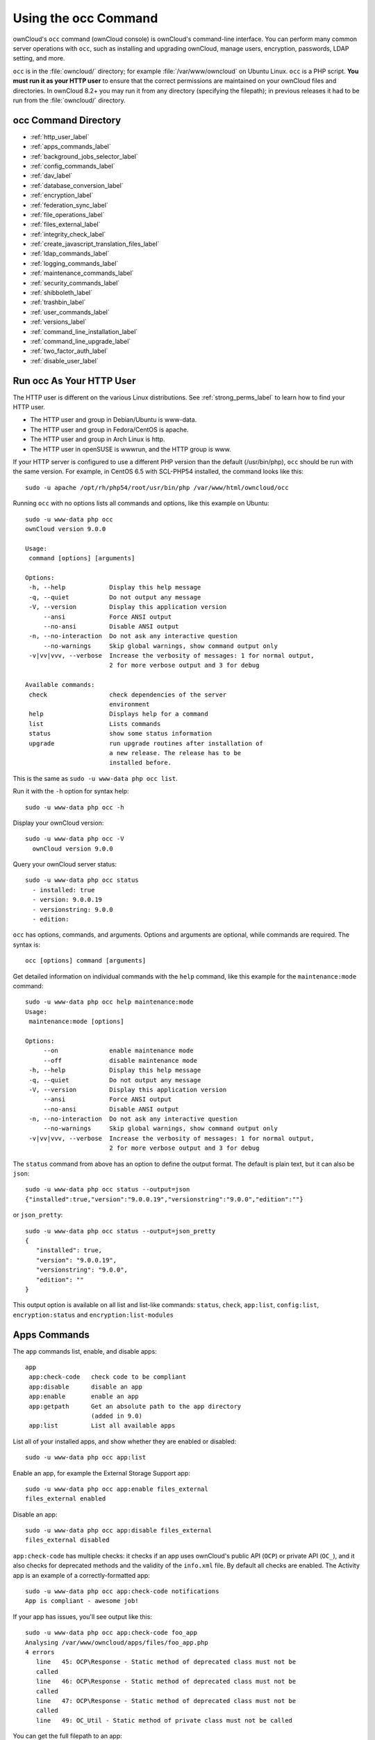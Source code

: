 =====================
Using the occ Command
=====================

ownCloud's ``occ`` command (ownCloud console) is ownCloud's command-line 
interface. You can perform many common server operations with ``occ``, such as 
installing and upgrading ownCloud, manage users, encryption, passwords, LDAP 
setting, and more.

``occ`` is in the :file:`owncloud/` directory; for example 
:file:`/var/www/owncloud` on Ubuntu Linux. ``occ`` is a PHP script. **You must 
run it as your HTTP user** to ensure that the correct permissions are maintained 
on your ownCloud files and directories. In ownCloud 8.2+ you may run it from 
any directory (specifying the filepath); in previous releases it had to be 
run from the :file:`owncloud/` directory.

occ Command Directory
---------------------

* :ref:`http_user_label`
* :ref:`apps_commands_label`
* :ref:`background_jobs_selector_label`
* :ref:`config_commands_label`
* :ref:`dav_label`
* :ref:`database_conversion_label`
* :ref:`encryption_label`
* :ref:`federation_sync_label`
* :ref:`file_operations_label`
* :ref:`files_external_label`
* :ref:`integrity_check_label`
* :ref:`create_javascript_translation_files_label`
* :ref:`ldap_commands_label`
* :ref:`logging_commands_label`
* :ref:`maintenance_commands_label`
* :ref:`security_commands_label`
* :ref:`shibboleth_label`
* :ref:`trashbin_label`
* :ref:`user_commands_label`
* :ref:`versions_label`
* :ref:`command_line_installation_label`
* :ref:`command_line_upgrade_label`
* :ref:`two_factor_auth_label`
* :ref:`disable_user_label`

.. _http_user_label:

Run occ As Your HTTP User
-------------------------

The HTTP user is different on the various Linux distributions. See 
:ref:`strong_perms_label` to learn how to find your HTTP user.
   
* The HTTP user and group in Debian/Ubuntu is www-data.
* The HTTP user and group in Fedora/CentOS is apache.
* The HTTP user and group in Arch Linux is http.
* The HTTP user in openSUSE is wwwrun, and the HTTP group is www.   

If your HTTP server is configured to use a different PHP version than the 
default (/usr/bin/php), ``occ`` should be run with the same version. For 
example, in CentOS 6.5 with SCL-PHP54 installed, the command looks like this::

  sudo -u apache /opt/rh/php54/root/usr/bin/php /var/www/html/owncloud/occ

Running ``occ`` with no options lists all commands and options, like this 
example on Ubuntu::

 sudo -u www-data php occ 
 ownCloud version 9.0.0

 Usage:
  command [options] [arguments]

 Options:
  -h, --help            Display this help message
  -q, --quiet           Do not output any message
  -V, --version         Display this application version
      --ansi            Force ANSI output
      --no-ansi         Disable ANSI output
  -n, --no-interaction  Do not ask any interactive question
      --no-warnings     Skip global warnings, show command output only
  -v|vv|vvv, --verbose  Increase the verbosity of messages: 1 for normal output, 
                        2 for more verbose output and 3 for debug

 Available commands:
  check                 check dependencies of the server 
                        environment
  help                  Displays help for a command
  list                  Lists commands
  status                show some status information
  upgrade               run upgrade routines after installation of 
                        a new release. The release has to be 
                        installed before.

This is the same as ``sudo -u www-data php occ list``.

Run it with the ``-h`` option for syntax help::

 sudo -u www-data php occ -h
 
Display your ownCloud version::

 sudo -u www-data php occ -V
   ownCloud version 9.0.0
   
Query your ownCloud server status::

 sudo -u www-data php occ status
   - installed: true
   - version: 9.0.0.19
   - versionstring: 9.0.0
   - edition: 

``occ`` has options, commands, and arguments. Options and arguments are 
optional, while commands are required. The syntax is::

 occ [options] command [arguments]
 
Get detailed information on individual commands with the ``help`` command, like 
this example for the ``maintenance:mode`` command::

 sudo -u www-data php occ help maintenance:mode
 Usage:
  maintenance:mode [options]

 Options:
      --on              enable maintenance mode
      --off             disable maintenance mode
  -h, --help            Display this help message
  -q, --quiet           Do not output any message
  -V, --version         Display this application version
      --ansi            Force ANSI output
      --no-ansi         Disable ANSI output
  -n, --no-interaction  Do not ask any interactive question
      --no-warnings     Skip global warnings, show command output only
  -v|vv|vvv, --verbose  Increase the verbosity of messages: 1 for normal output, 
                        2 for more verbose output and 3 for debug

The ``status`` command from above has an option to define the output format.
The default is plain text, but it can also be ``json``::

 sudo -u www-data php occ status --output=json
 {"installed":true,"version":"9.0.0.19","versionstring":"9.0.0","edition":""}

or ``json_pretty``::

 sudo -u www-data php occ status --output=json_pretty
 {
    "installed": true,
    "version": "9.0.0.19",
    "versionstring": "9.0.0",
    "edition": ""
 }

This output option is available on all list and list-like commands:
``status``, ``check``, ``app:list``, ``config:list``, ``encryption:status``
and ``encryption:list-modules``

.. _apps_commands_label:

Apps Commands
-------------

The ``app`` commands list, enable, and disable apps::

 app
  app:check-code   check code to be compliant
  app:disable      disable an app
  app:enable       enable an app
  app:getpath      Get an absolute path to the app directory
                   (added in 9.0)
  app:list         List all available apps

List all of your installed apps, and show whether they are 
enabled or disabled::

 sudo -u www-data php occ app:list
 
Enable an app, for example the External Storage Support app::

 sudo -u www-data php occ app:enable files_external
 files_external enabled
   
Disable an app::

 sudo -u www-data php occ app:disable files_external
 files_external disabled   
   
``app:check-code`` has multiple checks: it checks if an app uses ownCloud's 
public API (``OCP``) or private API (``OC_``), and it also checks for deprecated 
methods and the validity of the ``info.xml`` file. By default all checks are 
enabled. The Activity app is an example of a correctly-formatted app::

 sudo -u www-data php occ app:check-code notifications
 App is compliant - awesome job!

If your app has issues, you'll see output like this::

 sudo -u www-data php occ app:check-code foo_app
 Analysing /var/www/owncloud/apps/files/foo_app.php
 4 errors
    line   45: OCP\Response - Static method of deprecated class must not be 
    called
    line   46: OCP\Response - Static method of deprecated class must not be 
    called
    line   47: OCP\Response - Static method of deprecated class must not be 
    called
    line   49: OC_Util - Static method of private class must not be called

You can get the full filepath to an app::
    
    sudo -u www-data php occ app:getpath notifications
    /var/www/owncloud/apps/notifications

.. _background_jobs_selector_label:   
   
Background Jobs Selector
------------------------

Use the ``background`` command to select which scheduler you want to use for 
controlling background jobs, Ajax, Webcron, or Cron. This is the same as using 
the **Cron** section on your ownCloud Admin page::

 background
  background:ajax       Use ajax to run background jobs
  background:cron       Use cron to run background jobs
  background:webcron    Use webcron to run background jobs

This example selects Ajax::

 sudo -u www-data php occ background:ajax
   Set mode for background jobs to 'ajax'

The other two commands are:

* ``background:cron``
* ``background:webcron``

See :doc:`../configuration_server/background_jobs_configuration` to learn more.

.. _config_commands_label:

Config Commands
---------------

The ``config`` commands are used to configure the ownCloud server::

 config
  config:app:delete      Delete an app config value
  config:app:get         Get an app config value
  config:app:set         Set an app config value
  config:import          Import a list of configs
  config:list            List all configs
  config:system:delete   Delete a system config value
  config:system:get      Get a system config value
  config:system:set      Set a system config value

You can list all configuration values with one command::

 sudo -u www-data php occ config:list

By default, passwords and other sensitive data are omitted from the report, so 
the output can be posted publicly (e.g. as part of a bug report). In order to 
generate a full backport of all configuration values the ``--private`` flag 
needs to be set::

 sudo -u www-data php occ config:list --private

The exported content can also be imported again to allow the fast setup of 
similar instances. The import command will only add or update values. Values 
that exist in the current configuration, but not in the one that is being 
imported are left untouched::

 sudo -u www-data php occ config:import filename.json

It is also possible to import remote files, by piping the input::

 sudo -u www-data php occ config:import < local-backup.json

.. note::

  While it is possible to update/set/delete the versions and installation
  statuses of apps and ownCloud itself, it is **not** recommended to do this
  directly. Use the ``occ app:enable``, ``occ app:disable`` and ``occ update``
  commands instead.  

Getting a Single Configuration Value
^^^^^^^^^^^^^^^^^^^^^^^^^^^^^^^^^^^^

These commands get the value of a single app or system configuration::

  sudo -u www-data php occ config:system:get version
  9.0.0.19

  sudo -u www-data php occ config:app:get activity installed_version
  2.2.1

Setting a Single Configuration Value
^^^^^^^^^^^^^^^^^^^^^^^^^^^^^^^^^^^^

These commands set the value of a single app or system configuration::

  sudo -u www-data php occ config:system:set logtimezone 
  --value="Europe/Berlin"
  System config value logtimezone set to Europe/Berlin

  sudo -u www-data php occ config:app:set files_sharing 
  incoming_server2server_share_enabled --value="yes" --type=boolean
  Config value incoming_server2server_share_enabled for app files_sharing set to yes

The ``config:system:set`` command creates the value, if it does not already 
exist. To update an existing value,  set ``--update-only``::

  sudo -u www-data php occ config:system:set doesnotexist --value="true" 
  --type=boolean --update-only
  Value not updated, as it has not been set before.

Note that in order to write a Boolean, float, or integer value to the 
configuration file, you need to specify the type on your command. This 
applies only to the ``config:system:set`` command. The following values are 
known:

* ``boolean``
* ``integer``
* ``float``
* ``string`` (default)

When you want to e.g. disable the maintenance mode run the following command::

  sudo -u www-data php occ config:system:set maintenance --value=false 
  --type=boolean
  ownCloud is in maintenance mode - no app have been loaded
  System config value maintenance set to boolean false

Setting an array Configuration Value
^^^^^^^^^^^^^^^^^^^^^^^^^^^^^^^^^^^^

Some configurations (e.g. the trusted domain setting) are an array of data.
In order to set (and also get) the value of one key, you can specify multiple
``config`` names separated by spaces::

  sudo -u www-data php occ config:system:get trusted_domains
  localhost
  owncloud.local
  sample.tld

To replace ``sample.tld`` with ``example.com`` trusted_domains => 2 needs to be
set::

  sudo -u www-data php occ config:system:set trusted_domains 2 
  --value=example.com
  System config value trusted_domains => 2 set to string example.com

  sudo -u www-data php occ config:system:get trusted_domains
  localhost
  owncloud.local
  example.com

Deleting a Single Configuration Value
^^^^^^^^^^^^^^^^^^^^^^^^^^^^^^^^^^^^^

These commands delete the configuration of an app or system configuration::

  sudo -u www-data php occ config:system:delete maintenance:mode
  System config value maintenance:mode deleted

  sudo -u www-data php occ config:app:delete appname provisioning_api
  Config value provisioning_api of app appname deleted

The delete command will by default not complain if the configuration was not set
before. If you want to be notified in that case, set the
``--error-if-not-exists`` flag::

  sudo -u www-data php occ config:system:delete doesnotexist 
  --error-if-not-exists
  Config provisioning_api of app appname could not be deleted because it did not 
  exist
  
.. _dav_label:  
   
Dav Commands
------------
  
A set of commands to create addressbooks, calendars, and to 
migrate addressbooks from 8.2 when you upgrade to 9.0::

 dav
  dav:create-addressbook        Create a dav addressbook
  dav:create-calendar           Create a dav calendar
  dav:sync-birthday-calendar    Synchronizes the birthday calendar
  dav:sync-system-addressbook   Synchronizes users to the system 
                                addressbook
                                      
The syntax for ``dav:create-addressbook`` and  ``dav:create-calendar`` is 
``dav:create-addressbook [user] [name]``. This example creates the addressbook 
``mollybook`` for the user molly::

 sudo -u www-data php occ dav:create-addressbook molly mollybook

This example creates a new calendar for molly::

 sudo -u www-data php occ dav:create-calendar molly mollycal
 
Molly will immediately see these on her Calendar and Contacts pages.

In 9.0, the CalDAV server has been integrated into core. Your existing 
calendars and contacts should migrate automatically when you upgrade. If 
something goes wrong you can try a manual migration. First delete any 
partially-migrated calendars or addressbooks. Then run this 
command to migrate user's contacts::

 sudo -u www-data php occ dav:migrate-addressbooks [user]
 
Run this command to migrate calendars::

 sudo -u www-data php occ dav:migrate-calendars [user]
 
See `ownCloud 9.0 - calendar migration analysis 
<http://morrisjobke.de/2016/03/07/ownCloud-9.0-calendar-migration-analysis/>`_ 
for help with troubleshooting and reporting problems. 

``dav:sync-birthday-calendar`` adds all birthdays to your calendar from 
addressbooks shared with you. This example syncs to your calendar from user 
bernie::

 sudo -u www-data php occ dav:sync-birthday-calendar bernie
 
``dav:sync-system-addressbook`` synchronizes all users to the system 
addressbook::

 sudo -u www-data php occ dav:sync-system-addressbook
 
Added in 9.0. 

.. _database_conversion_label:  
  
Database Conversion
-------------------

The SQLite database is good for testing, and for ownCloud servers with small 
single-user workloads that do not use sync clients, but production servers with 
multiple users should use MariaDB, MySQL, or PostgreSQL. You can use ``occ`` to 
convert from SQLite to one of these other databases.

::

 db
  db:convert-type           Convert the ownCloud database to the newly 
                            configured one
  db:generate-change-script generates the change script from the current 
                            connected db to db_structure.xml

You need:

* Your desired database and its PHP connector installed.
* The login and password of a database admin user.
* The database port number, if it is a non-standard port.

This is example converts SQLite to MySQL/MariaDB:: 

 sudo -u www-data php occ db:convert-type mysql oc_dbuser 127.0.0.1 
 oc_database

For a more detailed explanation see 
:doc:`../configuration_database/db_conversion`

.. _encryption_label:

Encryption
----------

``occ`` includes a complete set of commands for managing encryption::

 encryption
  encryption:change-key-storage-root   Change key storage root
  encryption:decrypt-all               Disable server-side encryption and 
                                       decrypt all files
  encryption:disable                   Disable encryption
  encryption:enable                    Enable encryption
  encryption:enable-master-key         Enable the master key. Only available 
                                       for fresh installations with no existing 
                                       encrypted data! There is also no way to 
                                       disable it again.
  encryption:encrypt-all               Encrypt all files for all users
  encryption:list-modules              List all available encryption modules
  encryption:migrate                   initial migration to encryption 2.0
  encryption:set-default-module        Set the encryption default module
  encryption:show-key-storage-root     Show current key storage root
  encryption:status                    Lists the current status of encryption
  
``encryption:status`` shows whether you have active encryption, and your default 
encryption module. To enable encryption you must first enable the Encryption 
app, and then run ``encryption:enable``::

 sudo -u www-data php occ app:enable encryption
 sudo -u www-data php occ encryption:enable
 sudo -u www-data php occ encryption:status
  - enabled: true
  - defaultModule: OC_DEFAULT_MODULE
   
``encryption:change-key-storage-root`` is for moving your encryption keys to a 
different folder. It takes one argument, ``newRoot``, which defines your new 
root folder. The folder must exist, and the path is relative to your root ownCloud directory::

 sudo -u www-data php occ encryption:change-key-storage-root ../../etc/oc-keys
 
You can see the current location of your keys folder::

 sudo -u www-data php occ encryption:show-key-storage-root
 Current key storage root:  default storage location (data/)
 
``encryption:list-modules`` displays your available encryption modules. You will 
see a list of modules only if you have enabled the Encryption app. Use 
``encryption:set-default-module [module name]`` to set your desired module.

``encryption:encrypt-all`` encrypts all data files for all users. You must first 
put your ownCloud server into :ref:`single-user 
mode<maintenance_commands_label>` to prevent any user activity until encryption 
is completed.

``encryption:decrypt-all`` decrypts all user data files, or optionally a single 
user::

 sudo -u www-data php occ encryption:decrypt freda

Users must have enabled recovery keys on their Personal pages. You must first 
put your ownCloud server into :ref:`single-user 
mode <maintenance_commands_label>` to prevent any user activity until 
decryption is completed.

Use ``encryption:disable`` to disable your encryption module. You must first put 
your ownCloud server into :ref:`single-user mode <maintenance_commands_label>` 
to prevent any user activity.

``encryption:enable-master-key`` creates a new master key, which is used for all 
user data instead of individual user keys. This is especially useful to enable 
single-sign on. Use this only on fresh installations with no existing data, or 
on systems where encryption has not already been enabled. It is not possible to 
disable it.

``encryption:migrate`` migrates encryption keys after a major ownCloud version 
upgrade. You may optionally specify individual users in a space-delimited list.

See :doc:`../configuration_files/encryption_configuration` to learn more.
 
.. _federation_sync_label:
 
Federation Sync
---------------

.. note::
  This command is only available when the "Federation" app (``federation``) is
  enabled.
 
Synchronize the addressbooks of all federated ownCloud servers::

 federation:sync-addressbooks  Synchronizes addressbooks of all 
                               federated clouds

In ownCloud 9.+, servers connected with federation shares can share user 
address books, and auto-complete usernames in share dialogs. Use this command 
to synchronize federated servers::

  sudo -u www-data php occ federation:sync-addressbooks
  
Added in 9.0.  

.. _file_operations_label:

File Operations
---------------

``occ`` has three commands for managing files in ownCloud::

 files
  files:cleanup              cleanup filecache
  files:scan                 rescan filesystem
  files:transfer-ownership   All files and folders are moved to another 
                             user - shares are moved as well. (Added in 9.0)
 
The ``files:scan`` command scans for new files and updates the file cache. You 
may rescan all files, per-user, a space-delimited list of users, and limit the 
search path. If not using ``--quiet``, statistics will be shown at the end of 
the scan::

 sudo -u www-data php occ files:scan --help
   Usage:
   files:scan [-p|--path="..."] [-q|--quiet] [-v|vv|vvv --verbose] [--all] 
   [user_id1] ... [user_idN]

 Arguments:
   user_id               will rescan all files of the given user(s)

 Options:
   --path                limit rescan to the user/path given
   --all                 will rescan all files of all known users
   --quiet               suppress any output
   --verbose             files and directories being processed are shown 
                         additionally during scanning
   --unscanned           scan only previously unscanned files

Verbosity levels of ``-vv`` or ``-vvv`` are automatically reset to ``-v``

Note for option --unscanned:
In general there is a background job (through cron) that will do that scan periodically.
The --unscanned option makes it possible to trigger this from the CLI.

When using the ``--path`` option, the path must consist of following 
components::

  "user_id/files/path" 
    or
  "user_id/files/mount_name"
    or
  "user_id/files/mount_name/path"

where the term ``files`` is mandatory.

Example::

  --path="/alice/files/Music"

In the example above, the user_id ``alice`` is determined implicitly from the 
path component given.

The ``--path``, ``--all`` and ``[user_id]`` parameters and are exclusive - only 
one must be specified.

``files:cleanup`` tidies up the server's file cache by deleting all file 
entries that have no matching entries in the storage table. 

You may transfer all files and shares from one user to another. This is useful 
before removing a user::

 sudo -u www-data php occ files:transfer-ownership <source-user>
 <destination-user>

.. _files_external_label:

Files External
--------------

These commands replace the ``data/mount.json`` configuration file used in 
ownCloud releases before 9.0.

.. note::
  These commands are only available when the "External storage support" app
  (``files_external``) is enabled.

Commands for managing external storage::

 files_external
  files_external:applicable  Manage applicable users and groups for a mount
  files_external:backends    Show available authentication and storage backends
  files_external:config      Manage backend configuration for a mount
  files_external:create      Create a new mount configuration
  files_external:delete      Delete an external mount
  files_external:export      Export mount configurations
  files_external:import      Import mount configurations
  files_external:list        List configured mounts
  files_external:option      Manage mount options for a mount
  files_external:verify      Verify mount configuration

These commands replicate the functionality in the ownCloud Web GUI, plus two new 
features:  ``files_external:export`` and ``files_external:import``. 

Use ``files_external:export`` to export all admin mounts to stdout, and 
``files_external:export [user_id]`` to export the mounts of the specified 
ownCloud user. 

Use ``files_external:import [filename]`` to import legacy JSON configurations, 
and to copy external mount configurations to another ownCloud server.

Added in 9.0.

.. _integrity_check_label:

Integrity Check
---------------

Apps which have an official tag MUST be code signed starting with ownCloud 9.0. Unsigned official apps won't be installable anymore. Code signing is optional for all third-party applications::

 integrity
  integrity:check-app                 Check app integrity using a signature.
  integrity:check-core                Check core integrity using a signature.
  integrity:sign-app                  Signs an app using a private key.
  integrity:sign-core                 Sign core using a private key
  
After creating your signing key, sign your app like this example:: 
 
 sudo -u www-data php occ integrity:sign-app --privateKey=/Users/lukasreschke/contacts.key --certificate=/Users/lukasreschke/CA/contacts.crt --path=/Users/lukasreschke/Programming/contacts
 
Verify your app::

  sudo -u www-data php occ integrity:check-app --path=/pathto/app appname
  
When it returns nothing, your app is signed correctly. When it returns a message then there is an error. See `Code Signing 
<https://doc.owncloud.org/server/9.0/developer_manual/app/code_signing.html#how-to-get-your-app-signed>`_ in the Developer manual for more detailed information.

``integrity:sign-core`` is for ownCloud core developers only.

See :doc:`../issues/code_signing` to learn more.
  
Added in 9.0.  

.. _create_javascript_translation_files_label:
 
l10n, Create Javascript Translation Files for Apps
--------------------------------------------------

This command is for app developers to update their translation mechanism from
ownCloud 7 to ownCloud 8 and later.

.. _ldap_commands_label: 
 
LDAP Commands
-------------

.. note::
  These commands are only available when the "LDAP user and group backend" app
  (``user_ldap``) is enabled.

These LDAP commands appear only when you have enabled the LDAP app. Then 
you can run the following LDAP commands with ``occ``::

 ldap
  ldap:check-user               checks whether a user exists on LDAP.
  ldap:create-empty-config      creates an empty LDAP configuration
  ldap:delete-config            deletes an existing LDAP configuration
  ldap:search                   executes a user or group search
  ldap:set-config               modifies an LDAP configuration
  ldap:show-config              shows the LDAP configuration
  ldap:show-remnants            shows which users are not available on 
                                LDAP anymore, but have remnants in 
                                ownCloud.
  ldap:test-config              tests an LDAP configuration
  ldap:update-group             update the specified group membership
                                information stored locally

Search for an LDAP user, using this syntax::

 sudo -u www-data php occ ldap:search [--group] [--offset="..."] 
 [--limit="..."] search

Searches will match at the beginning of the attribute value only. This example 
searches for givenNames that start with "rob"::

 sudo -u www-data php occ ldap:search "rob"
 
This will find robbie, roberta, and robin. Broaden the search to find, for 
example, ``jeroboam`` with the asterisk wildcard::

 sudo -u www-data php occ ldap:search "*rob"

User search attributes are set with ``ldap:set-config`` 
(below). For example, if your search attributes are 
``givenName`` and ``sn`` you can find users by first name + last name very 
quickly. For example, you'll find Terri Hanson by searching for ``te ha``. 
Trailing whitespaces are ignored.
 
Check if an LDAP user exists. This works only if the ownCloud server is 
connected to an LDAP server::

 sudo -u www-data php occ ldap:check-user robert
 
``ldap:check-user`` will not run a check when it finds a disabled LDAP 
connection. This prevents users that exist on disabled LDAP connections from 
being marked as deleted. If you know for certain that the user you are searching for 
is not in one of the disabled connections, and exists on an active connection, 
use the ``--force`` option to force it to check all active LDAP connections::

 sudo -u www-data php occ ldap:check-user --force robert

``ldap:create-empty-config`` creates an empty LDAP configuration. The first 
one you create has no ``configID``, like this example::

 sudo -u www-data php occ ldap:create-empty-config
   Created new configuration with configID ''
   
This is a holdover from the early days, when there was no option to create 
additional configurations. The second, and all subsequent, configurations 
that you create are automatically assigned IDs::
 
 sudo -u www-data php occ ldap:create-empty-config
    Created new configuration with configID 's01' 
 
Then you can list and view your configurations::

 sudo -u www-data php occ ldap:show-config
 
And view the configuration for a single configID::

 sudo -u www-data php occ ldap:show-config s01
 
``ldap:delete-config [configID]`` deletes an existing LDAP configuration:: 

 sudo -u www-data php occ ldap:delete  s01
 Deleted configuration with configID 's01'
 
The ``ldap:set-config`` command is for manipulating configurations, like this 
example that sets search attributes::
 
 sudo -u www-data php occ ldap:set-config s01 ldapAttributesForUserSearch 
 "cn;givenname;sn;displayname;mail"

The command takes the format::

  ldap:set-config <configID> <configKey> <configValue>

All of the available keys, along with default values for `configValue`, are
listed in the table below.

================================ ==============================================
Configuration                    Setting
================================ ==============================================
hasMemberOfFilterSupport
hasPagedResultSupport
homeFolderNamingRule
lastJpegPhotoLookup              0 
ldapAgentName                    `cn=admin,dc=owncloudqa,dc=com`
ldapAgentPassword                *\**
ldapAttributesForGroupSearch
ldapAttributesForUserSearch
ldapBackupHost
ldapBackupPort
ldapBase                         `dc=owncloudqa,dc=com`
ldapBaseGroups                   `dc=owncloudqa,dc=com `
ldapBaseUsers                    `dc=owncloudqa,dc=com`
ldapCacheTTL                     600 
ldapConfigurationActive          1
ldapDynamicGroupMemberURL
ldapEmailAttribute
ldapExperiencedAdmin             0 
ldapExpertUUIDGroupAttr
ldapExpertUUIDUserAttr
ldapExpertUsernameAttr                                                                            ldapGroupDisplayName             `cn`
ldapGroupFilter                                                                                  ldapGroupFilterGroups
ldapGroupFilterMode              0
ldapGroupFilterObjectclass
ldapGroupMemberAssocAttr         `uniqueMember`
ldapHost                         `ldap://host`
ldapIgnoreNamingRules
ldapLoginFilter                  `(&((objectclass=inetOrgPerson))(uid=%uid))`
ldapLoginFilterAttributes
ldapLoginFilterEmail             0
ldapLoginFilterMode              0
ldapLoginFilterUsername          1
ldapNestedGroups                 0
ldapOverrideMainServer
ldapPagingSize                   500
ldapPort                         389
ldapQuotaAttribute
ldapQuotaDefault
ldapTLS                          0
ldapUserDisplayName              `displayName`
ldapUserDisplayName2
ldapUserFilter                   `((objectclass=inetOrgPerson))`
ldapUserFilterGroups
ldapUserFilterMode               0
ldapUserFilterObjectclass        `inetOrgPerson`
ldapUuidGroupAttribute           `auto`
ldapUuidUserAttribute            `auto`
turnOffCertCheck                 0
useMemberOfToDetectMembership    1
================================ ==============================================

``ldap:test-config`` tests whether your configuration is correct and can bind to 
the server::

 sudo -u www-data php occ ldap:test-config s01
 The configuration is valid and the connection could be established!
 
``ldap:show-remnants`` is for cleaning up the LDAP mappings table, and is 
documented in :doc:`../configuration_user/user_auth_ldap_cleanup`.

``ldap:update-group`` updates the specified group membership information stored
locally.

The command takes the format::

  ldap:update-group <groupID> <groupID <groupID> ...>

The command allows for running a manual group sync on one or more groups,
instead of having to wait for group syncing to occur.
If users have been added or removed from these groups in LDAP, ownCloud will
update its details.
If a group was deleted in LDAP, ownCloud will also delete the local mapping
info about this group.

.. note::
   New groups in LDAP won't be synced with this command.
   The LDAP TTL configuration (by default 10 minutes) still applies. This means
   that recently deleted groups from LDAP might be considered as "active" and
   might not be deleted in ownCloud immediately.

.. _logging_commands_label:

Logging Commands
----------------

These commands view and configure your ownCloud logging preferences::

 log
  log:manage     manage logging configuration
  log:owncloud   manipulate ownCloud logging backend

Run ``log:owncloud`` to see your current logging status::

 sudo -u www-data php occ log:owncloud 
 Log backend ownCloud: enabled
 Log file: /opt/owncloud/data/owncloud.log
 Rotate at: disabled

Use the ``--enable`` option to turn on logging. Use ``--file`` to set a 
different log file path. Set your rotation by log file size in bytes with 
``--rotate-size``; 0 disables rotation. 

``log:manage`` sets your logging backend, log level, and timezone. The defaults 
are ``owncloud``, ``Warning``, and ``UTC``. Available options are:

* --backend [owncloud, syslog, errorlog]
* --level [debug, info, warning, error]

.. _maintenance_commands_label:
   
Maintenance Commands
--------------------

Use these commands when you upgrade ownCloud, manage encryption, perform 
backups and other tasks that require locking users out until you are finished::

 maintenance
  maintenance:data-fingerprint        update the systems data-fingerprint after 
                                      a backup is restored
  maintenance:mimetype:update-db      Update database mimetypes and update 
                                      filecache
  maintenance:mimetype:update-js      Update mimetypelist.js
  maintenance:mode                    set maintenance mode
  maintenance:repair                  repair this installation
  maintenance:singleuser              set single user mode
  maintenance:update:htaccess         Updates the .htaccess file

``maintenance:mode`` locks the sessions of all logged-in users, including 
administrators, and displays a status screen warning that the server is in 
maintenance mode. Users who are not already logged in cannot log in until 
maintenance mode is turned off. When you take the server out of maintenance mode 
logged-in users must refresh their Web browsers to continue working::

 sudo -u www-data php occ maintenance:mode --on
 sudo -u www-data php occ maintenance:mode --off
 
Putting your ownCloud server into single-user mode allows admins to log in and 
work, but not ordinary users. This is useful for performing maintenance and 
troubleshooting on a running server::

 sudo -u www-data php occ maintenance:singleuser --on
 Single user mode enabled
   
Turn it off when you're finished::

 sudo -u www-data php occ maintenance:singleuser --off
 Single user mode disabled
 
Run ``maintenance:data-fingerprint`` to tell desktop and mobile clients that a 
server backup has been restored. Users will be prompted to resolve any 
conflicts between newer and older file versions.

The ``maintenance:repair`` command runs automatically during upgrades to clean 
up the database, so while you can run it manually there usually isn't a need 
to::
  
 sudo -u www-data php occ maintenance:repair
 
``maintenance:mimetype:update-db`` updates the ownCloud database and file cache 
with changed mimetypes found in ``config/mimetypemapping.json``. Run this 
command after modifying ``config/mimetypemapping.json``. If you change a 
mimetype, run ``maintenance:mimetype:update-db --repair-filecache`` to apply the 
change to existing files.

.. _security_commands_label:

Security
--------

Use these commands to manage server-wide SSL certificates. These are useful when you create federation shares with other ownCloud servers that use self-signed certificates::

 security
  security:certificates         list trusted certificates
  security:certificates:import  import trusted certificate
  security:certificates:remove  remove trusted certificate

This example lists your installed certificates::

 sudo -u www-data php occ security:certificates
 
Import a new certificate::

 sudo -u www-data php occ security:import /path/to/certificate
 
Remove a certificate::

 sudo -u www-data php occ security:remove [certificate name]

.. _sharing_commands_label:

Sharing
-------

As of ownCloud 9.0, there is an occ command to cleanup orphaned remote storages.
To explain why this is necessary, a little background is required.
While shares are able to be deleted as a normal matter of course, remote storages with "shared::" are not included in this process.

This might not, normally, be a problem.
However, if a user has reshared a remote share which has been deleted it will.
This is because when the original share is deleted, the remote re-share reference is not.
Internally, the fileid will remain in the file cache and storage for that file will not be deleted.

As a result, any user(s) who the share was reshared with will now get an errer when trying to access that file or folder.
That's why the command is available.

So, to cleanup all orphaned remote storages, run it as follows::

  sudo -u www-data php sharing:cleanup-remote-storages

You can also set it up to run as :ref:`a background job <background-jobs-header>`

.. _shibboleth_label:

Shibboleth Modes (Enterprise Edition only)
------------------------------------------

.. note::
  This command is only available when the "Shibboleth user backend" app
  (``user_shibboleth``) is enabled.

``shibboleth:mode`` sets your Shibboleth mode to ``notactive``, 
``autoprovision``, or ``ssoonly``::

 shibboleth:mode [mode]

.. _trashbin_label: 

Trashbin
--------

.. note::
  This command is only available when the "Deleted files" app
  (``files_trashbin``) is enabled.
 
::

 trashbin
  trashbin:cleanup   Remove deleted files
  trashbin:expire    Expires the users trashbin  

The ``trashbin:cleanup`` command removes the deleted files of the specified 
users in a space-delimited list, or all users if none are specified. This example removes all the deleted files of all users::  
  
  sudo -u www-data php occ trashbin:cleanup 
  Remove all deleted files
  Remove deleted files for users on backend Database
   freda
   molly
   stash
   rosa 
   edward

This example removes the deleted files of users molly and freda::  

 sudo -u www-data php occ trashbin:cleanup molly freda
 Remove deleted files of   molly
 Remove deleted files of   freda
 
``trashbin:expire`` deletes only expired files according to the ``trashbin_retention_obligation`` setting in ``config.php`` (see the Deleted Files section in :doc:`config_sample_php_parameters`). The default is to delete expired files for all users, or you may list users in a space-delimited list.

.. _user_commands_label: 
 
User Commands
-------------

The ``user`` commands provide a range of functionality for managing ownCloud
users. This includes: creating and removing users, resetting user passwords,
displaying a report which shows how many users you have, and when a user was
last logged in. 

The full list, of commands is::

 user
  user:add                            adds a user
  user:delete                         deletes the specified user
  user:disable                        disables the specified user
  user:enable                         enables the specified user
  user:lastseen                       shows when the user was logged in last time
  user:report                         shows how many users have access
  user:resetpassword                  Resets the password of the named user
  user:setting                        Read and modify user settings

Creating Users
^^^^^^^^^^^^^^

You can create a new user with their display name, login name, and any group 
memberships with the ``user:add`` command. The syntax is::

 user:add [--password-from-env] [--display-name[="..."]] [-g|--group[="..."]] 
 uid

The ``display-name`` corresponds to the **Full Name** on the Users page in your 
ownCloud Web UI, and the ``uid`` is their **Username**, which is their 
login name. This example adds new user Layla Smith, and adds her to the 
**users** and **db-admins** groups. Any groups that do not exist are created:: 
 
 sudo -u www-data php occ user:add --display-name="Layla Smith" 
   --group="users" --group="db-admins" layla
   Enter password: 
   Confirm password: 
   The user "layla" was created successfully
   Display name set to "Layla Smith"
   User "layla" added to group "users"
   User "layla" added to group "db-admins"

After the command is completed, go to your Users page, and you will see your new
user.   

Setting A User's Password
^^^^^^^^^^^^^^^^^^^^^^^^^

``password-from-env`` allows you to set the user's password from an environment 
variable. This prevents the password from being exposed to all users via the 
process list, and will only be visible in the history of the user (root) 
running the command. This also permits creating scripts for adding multiple new 
users.

To use ``password-from-env`` you must run as "real" root, rather than ``sudo``, 
because ``sudo`` strips environment variables. This example adds new user Fred 
Jones::

 export OC_PASS=newpassword
 su -s /bin/sh www-data -c 'php occ user:add --password-from-env 
   --display-name="Fred Jones" --group="users" fred'
 The user "fred" was created successfully
 Display name set to "Fred Jones"
 User "fred" added to group "users" 

You can reset any user's password, including administrators (see 
:doc:`../configuration_user/reset_admin_password`)::

 sudo -u www-data php occ user:resetpassword layla
   Enter a new password: 
   Confirm the new password: 
   Successfully reset password for layla
   
You may also use ``password-from-env`` to reset passwords::

 export OC_PASS=newpassword
 su -s /bin/sh www-data -c 'php occ user:resetpassword --password-from-env 
   layla'
   Successfully reset password for layla
   
Deleting A User
^^^^^^^^^^^^^^^

To delete a user, you use the ``user:delete`` command, as in the example below.::

 sudo -u www-data php occ user:delete fred
   
   
Finding The User's Last Login
^^^^^^^^^^^^^^^^^^^^^^^^^^^^^

To view a user's most recent login, use the ``user:lastseen`` command, as in the
example below::   
   
 sudo -u www-data php occ user:lastseen layla 
   layla's last login: 09.01.2015 18:46

User Application Settings
^^^^^^^^^^^^^^^^^^^^^^^^^

To manage application settings for a user, use the ``user:setting``
command. This command provides the ability to:

- Retrieve all settings for an application
- Retrieve a single setting
- Set a setting value
- Delete a setting

If you run the command and pass the help switch (``--help``), you will see the
following output, in your terminal::

  $ ./occ user:setting --help
  Usage:
    user:setting [options] [--] <uid> [<app>] [<key>]

  Arguments:
    uid                                User ID used to login
    app                                Restrict the settings to a given app [default: ""]
    key                                Setting key to set, get or delete [default: ""]

If you’re new to the ``user:setting`` command, the descriptions for the ``app``
and ``key`` arguments may not be completely transparent. So, here’s a lengthier
description of both.

======== ======================================================================
Argument Description
======== ======================================================================
app      When an value is supplied, ``user:setting`` limits the settings 
         displayed, to those for that, specific, application — assuming that 
         the application is installed, and that there are settings available 
         for it. Some example applications are "core", "files_trashbin", and 
         "user_ldap". A complete list, unfortunately, cannot be supplied, as it 
         is impossible to know the entire list of applications which a user 
         could, potentially, install.
key      This value specifies the setting key to be manipulated (set, 
         retrieved, or deleted) by the ``user:setting`` command.
======== ======================================================================

Retrieving User Settings
~~~~~~~~~~~~~~~~~~~~~~~~

To retrieve all settings for a user, you need to call the ``user:setting``
command and supply the user’s username, as in the example below.::

 sudo -u www-data php occ user:setting layla
   - core:
     - lang: en
   - login:
     - lastLogin: 1465910968
   - settings:
     - email: layla@example.tld

Here, we see that the user has settings for the application ``core``, when they
last logged in, and what their email address is. 

To retrieve the user’s settings for a specific application, you have to supply
the username and the application’s name, which you want to retrieve the settings
for; such as in the example below::

 sudo -u www-data php occ user:setting layla core
  - core:
     - lang: en

In the output, you can see that one setting is in effect, ``lang``, which is set
to ``en``. To retrieve the value of a single application for a user, use the
``user:setting`` command, as in the example below.::

 sudo -u www-data php occ user:setting layla core lang
 
This will display the value for that setting, such as ``en``.

Setting A Setting
~~~~~~~~~~~~~~~~~

To set a setting, you need to supply four things; these are: 

- the username
- the application (or setting category)
- the ``--value`` switch
- the, quoted, value for that setting

Here’s an example of how you would set the email address of the user ``layla``.::

 sudo -u www-data php occ user:setting layla settings email --value "new-layla@example.tld"

Deleting A Setting
~~~~~~~~~~~~~~~~~~

Deleting a setting is quite similar to setting a setting. In this case, you
supply the username, application (or setting category) and key as above. Then,
in addition, you supply the ``--delete`` flag.::

 sudo -u www-data php occ user:setting layla settings email --delete

Generating A User Count Report
^^^^^^^^^^^^^^^^^^^^^^^^^^^^^^

Generate a simple report that counts all users, including users on external user
authentication servers such as LDAP::

 sudo -u www-data php occ user:report
 +------------------+----+
 | User Report      |    |
 +------------------+----+
 | Database         | 12 |
 | LDAP             | 86 |
 |                  |    |
 | total users      | 98 |
 |                  |    |
 | user directories | 2  |
 +------------------+----+
 
.. _versions_label:
 
Versions
--------

.. note::
  This command is only available when the "Versions" app (``files_versions``) is
  enabled.

::

 versions
  versions:cleanup   Delete versions
  versions:expire    Expires the users file versions  

Use ``versions:cleanup`` to delete all older file versions for specific users (keeping the most recent versions), or for all users when none are specified.

This example deletes all files versions for all users, except the most recent versions::

 sudo -u www-data php occ versions:cleanup
 Delete all versions
 Delete versions for users on backend Database
   freda
   molly
   stash
   rosa
   edward

You can delete versions for specific users in a space-delimited list::

 sudo -u www-data php occ versions:cleanup freda molly
 Delete versions of   freda
 Delete versions of   molly
 
``versions:expire`` Deletes only expired files according to the ``versions_retention_obligation`` setting in ``config.php`` (see the File versions section in :doc:`config_sample_php_parameters`). The default is to delete expired files for all users, or you may list users in a space-delimited list.
 
.. _command_line_installation_label: 
 
Command Line Installation
-------------------------

These commands are available only after you have downloaded and unpacked the 
ownCloud archive, and taken no further installation steps.

You can install ownCloud entirely from the command line. After downloading the 
tarball and copying ownCloud into the appropriate directories, or 
after installing ownCloud packages (See 
:doc:`../installation/linux_installation` and 
:doc:`../installation/source_installation`) you can use ``occ`` commands in 
place of running the graphical Installation Wizard.

Apply correct permissions to your ownCloud directories; see 
:ref:`strong_perms_label`. Then choose your ``occ`` options. This lists your 
available options::

 sudo -u www-data php /var/www/owncloud/occ
 ownCloud is not installed - only a limited number of commands are available
 ownCloud version 9.0.0

 Usage:
  [options] command [arguments]

 Options:
  --help (-h)           Display this help message
  --quiet (-q)          Do not output any message
  --verbose (-v|vv|vvv) Increase the verbosity of messages: 1 for normal 
  output,  2 for more verbose output and 3 for debug
  --version (-V)        Display this application version
  --ansi                Force ANSI output
  --no-ansi             Disable ANSI output
  --no-interaction (-n) Do not ask any interactive question

 Available commands:
  check                 check dependencies of the server environment
  help                  Displays help for a command
  list                  Lists commands
  status                show some status information
  app
  app:check-code        check code to be compliant
  l10n
  l10n:createjs         Create javascript translation files for a given app
  maintenance
  maintenance:install   install ownCloud
  
Display your ``maintenance:install`` options::

 sudo -u www-data php occ help maintenance:install
 ownCloud is not installed - only a limited number of commands are available
 Usage:
  maintenance:install [--database="..."] [--database-name="..."] 
 [--database-host="..."] [--database-user="..."] [--database-pass[="..."]] 
 [--database-table-prefix[="..."]] [--admin-user="..."] [--admin-pass="..."] 
 [--data-dir="..."]

 Options:
  --database               Supported database type (default: "sqlite")
  --database-name          Name of the database
  --database-host          Hostname of the database (default: "localhost")
  --database-user          User name to connect to the database
  --database-pass          Password of the database user
  --database-table-prefix  Prefix for all tables (default: oc_)
  --admin-user             User name of the admin account (default: "admin")
  --admin-pass             Password of the admin account
  --data-dir               Path to data directory (default: 
                           "/var/www/owncloud/data")
  --help (-h)              Display this help message
  --quiet (-q)             Do not output any message
  --verbose (-v|vv|vvv)    Increase the verbosity of messages: 1 for normal 
   output, 2 for more verbose output and 3 for debug
  --version (-V)           Display this application version
  --ansi                   Force ANSI output
  --no-ansi                Disable ANSI output
  --no-interaction (-n)    Do not ask any interactive question

This example completes the installation::

 cd /var/www/owncloud/
 sudo -u www-data php occ maintenance:install --database 
 "mysql" --database-name "owncloud"  --database-user "root" --database-pass 
 "password" --admin-user "admin" --admin-pass "password" 
 ownCloud is not installed - only a limited number of commands are available
 ownCloud was successfully installed

Supported databases are::

 - sqlite (SQLite3 - ownCloud Community edition only)
 - mysql (MySQL/MariaDB)
 - pgsql (PostgreSQL)
 - oci (Oracle - ownCloud Enterprise edition only)
 
.. _command_line_upgrade_label: 
   
Command Line Upgrade
--------------------

These commands are available only after you have downloaded upgraded packages or 
tar archives, and before you complete the upgrade.

List all options, like this example on CentOS Linux::

 sudo -u www-data php occ upgrade -h
 Usage:
  upgrade [options]

 Options:
      --no-app-disable  skips the disable of third party apps
  -h, --help            Display this help message
  -q, --quiet           Do not output any message
  -V, --version         Display this application version
      --ansi            Force ANSI output
      --no-ansi         Disable ANSI output
  -n, --no-interaction  Do not ask any interactive question
      --no-warnings     Skip global warnings, show command output only
  -v|vv|vvv, --verbose  Increase the verbosity of messages: 1 for normal output, 2 for more verbose output and 3 for debug

 Help:
  run upgrade routines after installation of a new release. The release has to be installed before.


When you are performing an update or upgrade on your ownCloud server (see the 
Maintenance section of this manual), it is better to use ``occ`` to perform the 
database upgrade step, rather than the Web GUI, in order to avoid timeouts. PHP
scripts invoked from the Web interface are limited to 3600 seconds. In larger 
environments this may not be enough, leaving the system in an inconsistent 
state. After performing all the preliminary steps (see 
:doc:`../maintenance/upgrade`) use this command to upgrade your databases, 
like this example on CentOS Linux. Note how it details the steps::

 sudo -u www-data php occ upgrade
 ownCloud or one of the apps require upgrade - only a limited number of 
 commands are available                            
 Turned on maintenance mode                                                      
 Checked database schema update           
 Checked database schema update for apps
 Updated database      
 Updating <gallery> ...                                                          
 Updated <gallery> to 0.6.1               
 Updating <activity> ...
 Updated <activity> to 2.1.0            
 Update successful
 Turned off maintenance mode
 
Enabling verbosity displays timestamps::

 sudo -u www-data php occ upgrade -v
 ownCloud or one of the apps require upgrade - only a limited number of commands are available
 2015-06-23T09:06:15+0000 Turned on maintenance mode
 2015-06-23T09:06:15+0000 Checked database schema update
 2015-06-23T09:06:15+0000 Checked database schema update for apps
 2015-06-23T09:06:15+0000 Updated database
 2015-06-23T09:06:15+0000 Updated <files_sharing> to 0.6.6
 2015-06-23T09:06:15+0000 Update successful
 2015-06-23T09:06:15+0000 Turned off maintenance mode

If there is an error it throws an exception, and the error is detailed in your 
ownCloud logfile, so you can use the log output to figure out what went wrong, 
or to use in a bug report::

 Turned on maintenance mode
 Checked database schema update
 Checked database schema update for apps
 Updated database
 Updating <files_sharing> ...
 Exception
 ServerNotAvailableException: LDAP server is not available
 Update failed
 Turned off maintenance mode

In ownCloud 9.2 the migration simulation has been removed, so the ``--skip-migration-test`` and ``--dry-run`` commands are no longer available.

.. _two_factor_auth_label:

Two-factor Authentication
-------------------------
If a two-factor provider app is enabled, it is enabled for all users by default
(though the provider can decide whether or not the user has to pass the challenge).
In the case of an user losing access to the second factor (e.g. lost phone with
two-factor SMS verification), the admin can temporarily disable the two-factor
check for that user via the occ command::

 sudo -u www-data php occ twofactor:disable <username>

To re-enable two-factor auth again use the following commmand::

 sudo -u www-data php occ twofactor:enable <username>

.. _disable_user_label:

Disable Users
-------------

Admins can disable users via the occ command too::

 sudo -u www-data php occ user:disable <username>

Use the following command to enable the user again::

 sudo -u www-data php occ user:enable <username>

Note that once users are disabled, their connected browsers will be disconnected.
